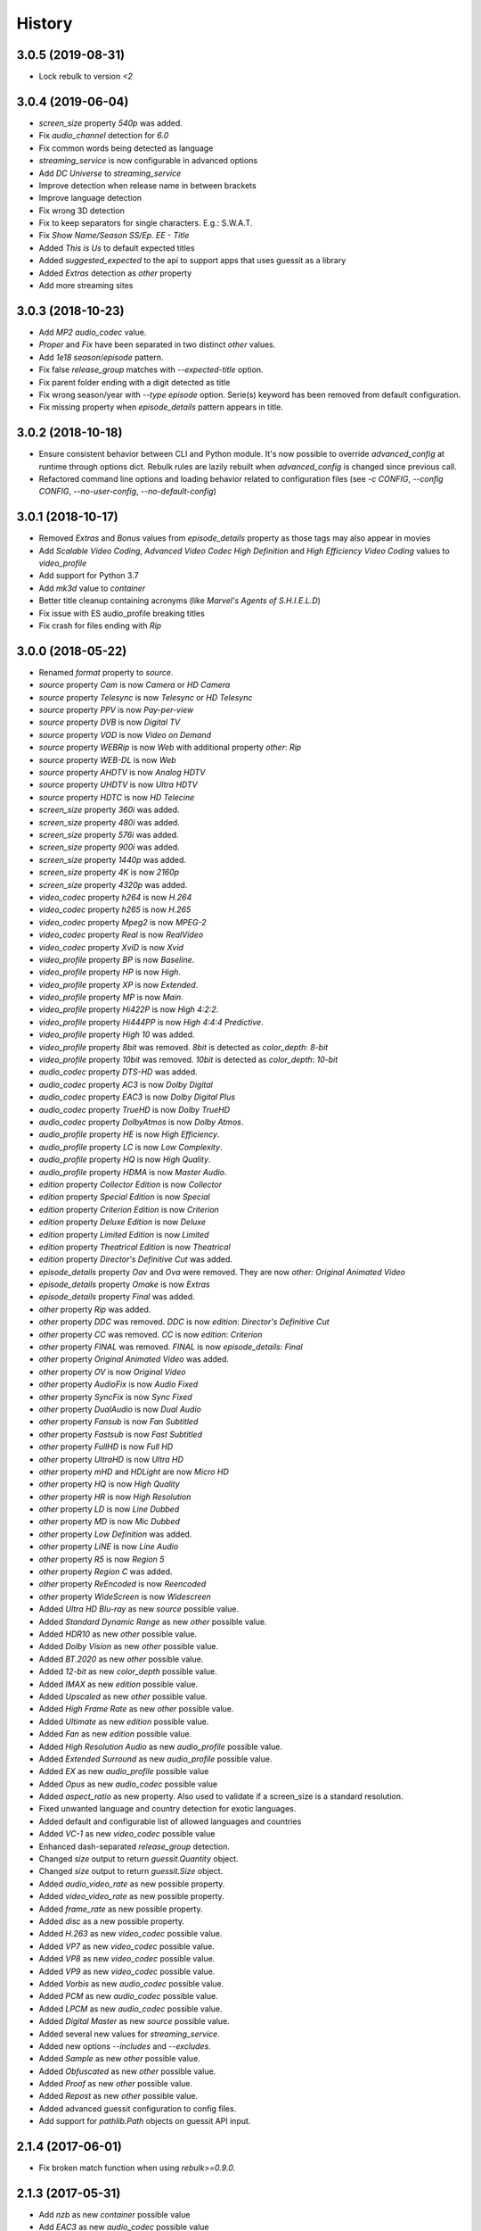 History
=======

3.0.5 (2019-08-31)
------------------

- Lock rebulk to version `<2`


3.0.4 (2019-06-04)
------------------

- `screen_size` property `540p` was added.
- Fix `audio_channel` detection for `6.0`
- Fix common words being detected as language
- `streaming_service` is now configurable in advanced options
- Add `DC Universe` to `streaming_service`
- Improve detection when release name in between brackets
- Improve language detection
- Fix wrong 3D detection
- Fix to keep separators for single characters. E.g.: S.W.A.T.
- Fix `Show Name/Season SS/Ep. EE - Title`
- Added `This is Us` to default expected titles
- Added `suggested_expected` to the api to support apps that uses guessit as a library
- Added `Extras` detection as `other` property
- Add more streaming sites

3.0.3 (2018-10-23)
------------------

- Add `MP2` `audio_codec` value.
- `Proper` and `Fix` have been separated in two distinct `other` values.
- Add `1e18` `season`/`episode` pattern.
- Fix false `release_group` matches with `--expected-title` option.
- Fix parent folder ending with a digit detected as title
- Fix wrong season/year with `--type episode` option. Serie(s) keyword has been removed from default configuration.
- Fix missing property when `episode_details` pattern appears in title.

3.0.2 (2018-10-18)
------------------

- Ensure consistent behavior between CLI and Python module. It's now possible to override `advanced_config` at runtime
  through options dict. Rebulk rules are lazily rebuilt when `advanced_config` is changed since previous call.
- Refactored command line options and loading behavior related to configuration files (see `-c CONFIG`,
  `--config CONFIG`, `--no-user-config`, `--no-default-config`)

3.0.1 (2018-10-17)
------------------

- Removed `Extras` and `Bonus` values from `episode_details` property as those tags may also appear in movies
- Add `Scalable Video Coding`, `Advanced Video Codec High Definition` and `High Efficiency Video Coding` values to `video_profile`
- Add support for Python 3.7
- Add `mk3d` value to `container`
- Better title cleanup containing acronyms (like `Marvel's Agents of S.H.I.E.L.D`)
- Fix issue with ES audio_profile breaking titles
- Fix crash for files ending with `Rip`


3.0.0 (2018-05-22)
------------------

- Renamed `format` property to `source`.
- `source` property `Cam` is now `Camera` or `HD Camera`
- `source` property `Telesync` is now `Telesync` or `HD Telesync`
- `source` property `PPV` is now `Pay-per-view`
- `source` property `DVB` is now `Digital TV`
- `source` property `VOD` is now `Video on Demand`
- `source` property `WEBRip` is now `Web` with additional property `other`: `Rip`
- `source` property `WEB-DL` is now `Web`
- `source` property `AHDTV` is now `Analog HDTV`
- `source` property `UHDTV` is now `Ultra HDTV`
- `source` property `HDTC` is now `HD Telecine`
- `screen_size` property `360i` was added.
- `screen_size` property `480i` was added.
- `screen_size` property `576i` was added.
- `screen_size` property `900i` was added.
- `screen_size` property `1440p` was added.
- `screen_size` property `4K` is now `2160p`
- `screen_size` property `4320p` was added.
- `video_codec` property `h264` is now `H.264`
- `video_codec` property `h265` is now `H.265`
- `video_codec` property `Mpeg2` is now `MPEG-2`
- `video_codec` property `Real` is now `RealVideo`
- `video_codec` property `XviD` is now `Xvid`
- `video_profile` property `BP` is now `Baseline`.
- `video_profile` property `HP` is now `High`.
- `video_profile` property `XP` is now `Extended`.
- `video_profile` property `MP` is now `Main`.
- `video_profile` property `Hi422P` is now `High 4:2:2`.
- `video_profile` property `Hi444PP` is now `High 4:4:4 Predictive`.
- `video_profile` property `High 10` was added.
- `video_profile` property `8bit` was removed. `8bit` is detected as `color_depth`: `8-bit`
- `video_profile` property `10bit` was removed. `10bit` is detected as `color_depth`: `10-bit`
- `audio_codec` property `DTS-HD` was added.
- `audio_codec` property `AC3` is now `Dolby Digital`
- `audio_codec` property `EAC3` is now `Dolby Digital Plus`
- `audio_codec` property `TrueHD` is now `Dolby TrueHD`
- `audio_codec` property `DolbyAtmos` is now `Dolby Atmos`.
- `audio_profile` property `HE` is now `High Efficiency`.
- `audio_profile` property `LC` is now `Low Complexity`.
- `audio_profile` property `HQ` is now `High Quality`.
- `audio_profile` property `HDMA` is now `Master Audio`.
- `edition` property `Collector Edition` is now `Collector`
- `edition` property `Special Edition` is now `Special`
- `edition` property `Criterion Edition` is now `Criterion`
- `edition` property `Deluxe Edition` is now `Deluxe`
- `edition` property `Limited Edition` is now `Limited`
- `edition` property `Theatrical Edition` is now `Theatrical`
- `edition` property `Director's Definitive Cut` was added.
- `episode_details` property `Oav` and `Ova` were removed. They are now `other: Original Animated Video`
- `episode_details` property `Omake` is now `Extras`
- `episode_details` property `Final` was added.
- `other` property `Rip` was added.
- `other` property `DDC` was removed. `DDC` is now `edition`: `Director's Definitive Cut`
- `other` property `CC` was removed. `CC` is now `edition`: `Criterion`
- `other` property `FINAL` was removed. `FINAL` is now `episode_details`: `Final`
- `other` property `Original Animated Video` was added.
- `other` property `OV` is now `Original Video`
- `other` property `AudioFix` is now `Audio Fixed`
- `other` property `SyncFix` is now `Sync Fixed`
- `other` property `DualAudio` is now `Dual Audio`
- `other` property `Fansub` is now `Fan Subtitled`
- `other` property `Fastsub` is now `Fast Subtitled`
- `other` property `FullHD` is now `Full HD`
- `other` property `UltraHD` is now `Ultra HD`
- `other` property `mHD` and `HDLight` are now `Micro HD`
- `other` property `HQ` is now `High Quality`
- `other` property `HR` is now `High Resolution`
- `other` property `LD` is now `Line Dubbed`
- `other` property `MD` is now `Mic Dubbed`
- `other` property `Low Definition` was added.
- `other` property `LiNE` is now `Line Audio`
- `other` property `R5` is now `Region 5`
- `other` property `Region C` was added.
- `other` property `ReEncoded` is now `Reencoded`
- `other` property `WideScreen` is now `Widescreen`
- Added `Ultra HD Blu-ray` as new `source` possible value.
- Added `Standard Dynamic Range` as new `other` possible value.
- Added `HDR10` as new `other` possible value.
- Added `Dolby Vision` as new `other` possible value.
- Added `BT.2020` as new `other` possible value.
- Added `12-bit` as new `color_depth` possible value.
- Added `IMAX` as new `edition` possible value.
- Added `Upscaled` as new `other` possible value.
- Added `High Frame Rate` as new `other` possible value.
- Added `Ultimate` as new `edition` possible value.
- Added `Fan` as new `edition` possible value.
- Added `High Resolution Audio` as new `audio_profile` possible value.
- Added `Extended Surround` as new `audio_profile` possible value.
- Added `EX` as new `audio_profile` possible value
- Added `Opus` as new `audio_codec` possible value
- Added `aspect_ratio` as new property. Also used to validate if a screen_size is a standard resolution.
- Fixed unwanted language and country detection for exotic languages.
- Added default and configurable list of allowed languages and countries
- Added `VC-1` as new `video_codec` possible value
- Enhanced dash-separated `release_group` detection.
- Changed `size` output to return `guessit.Quantity` object.
- Changed `size` output to return `guessit.Size` object.
- Added `audio_video_rate` as new possible property.
- Added `video_video_rate` as new possible property.
- Added `frame_rate` as new possible property.
- Added `disc` as a new possible property.
- Added `H.263` as new `video_codec` possible value.
- Added `VP7` as new `video_codec` possible value.
- Added `VP8` as new `video_codec` possible value.
- Added `VP9` as new `video_codec` possible value.
- Added `Vorbis` as new `audio_codec` possible value.
- Added `PCM` as new `audio_codec` possible value.
- Added `LPCM` as new `audio_codec` possible value.
- Added `Digital Master` as new `source` possible value.
- Added several new values for `streaming_service`.
- Added new options `--includes` and `--excludes`.
- Added `Sample` as new `other` possible value.
- Added `Obfuscated` as new `other` possible value.
- Added `Proof` as new `other` possible value.
- Added `Repost` as new `other` possible value.
- Added advanced guessit configuration to config files.
- Add support for `pathlib.Path` objects on guessit API input.

2.1.4 (2017-06-01)
------------------

- Fix broken match function when using `rebulk>=0.9.0`.

2.1.3 (2017-05-31)
------------------

- Add `nzb` as new `container` possible value
- Add `EAC3` as new `audio_codec` possible value
- Add `FullHD` as new `other` possible value
- Added python 3.6 support
- Dropped python 2.6 support
- Make `container` values consistent and always lowercase
- Fix `--type movie` being ignored for movies that starts with numbers
- Fix invalid `language` detection due the common words `audio`, `true` and `unknown`
- Fix `episode` type detection when series name contains `year` followed by SEE pattern

2.1.2 (2017-04-03)
------------------

- Many fixes, additions and improvements (thanks to @ratoaq2).

2.1.1 (2016-12-04)
------------------

- Add `~` to episode/season separators.
- Add `AHDTV`, `HDTC`, `SATRip` as new `format` possible values.
- Add `streaming_service` property.
- Add `DDP` pattern as `audio_codec`=`DolbyDigital`.
- Add `LDTV` as possible tag for `other`=`LD`.
- Add `StripSeparators` Post Processor to strip separators from all matches.
- Fix invalid guess `1 x 2` with `--type episode`.
- Fix `part` property.
- Fix `cd_count` issue with `x264-CD`.
- Fix `HDD` group detected as `DolbyDigital`.
- Fix invalid comparator in `audio_codec` conflict solver.
- Fix validation of `film` property.
- Fix `date` followed by `screen_size` invalid guess.
- Fix `episode` not detected when smaller filepart repeats the `season` and uses `SSEE` pattern.
- Enhance `season`/`episode` conflict solver to keep most specific value.
- Enhance `video_profile` detection.
- Enhance `episode`/`season` range and sequence guessing.
- Enhance performance with rebulk upgrade to `0.8.2`.
- Enhance `season`/`episode`.
- Enhance `other`=`Complete` guessing.
- Enhance `release_group` guessing.
- Enhance command line options parsing related to unicode.
- Ensure roman numbers are surrounded with separators to be guessed as numbers.

2.1.0 (2016-09-08)
------------------

- Drop support for `regex` native module.
- Remove dependency constraint on `python-dateutil`.
- Enhance langage/country guessing in edge cases.
- Enhance rule to guess `release_group` in more file templates.
- Fix edge cases for subtitle language detection.
- Fix invalid conflict solving in `season`/`episode` occuring between `SssEee` and `ssXee` pattern.
- Fix issue when running guessit in non-interactive shell with python 2
- Guess Dolby keyword as DolbyDigital in `audio_codec`.
- Avoid `title` to be guessed as `website` (Dark.Net)
- Avoid `season`/`episode` to be guessed when pattern is included inside words.
- Enhance `screen_size` to detect `720pHD` and `1080pHD`
- Add support for `format` and `video_codec` when no separators between themselves. (HDTVx264, PDTVx264, ...)
- Add rebulk version in `--version` option.
- Upgrade rebulk to `0.7.3`.

2.0.5 (2016-04-10)
------------------

- Fix inconsistent properties returned by guessit -p.
- Add support for titles containing dots.
- Lock python-dateutil dependency to <2.5.2.

2.0.4 (2016-02-03)
------------------

- Add an Exception Report when an unexpected exception occurs.


2.0.3 (2016-01-30)
------------------

- Something goes wrong with 2.0.2 release ...


2.0.2 (2016-01-30)
------------------

- Fix possible issue with unicode characters encoding/decoding.
- Pypy is now supported.


2.0.1 (2016-01-28)
------------------

- Add support for any type of string with python 2 and python 3 (binary, str, unicode).


2.0.0 (2016-01-27)
------------------

- Final release.


2.0rc8 (2016-01-26)
-------------------

- Remove regex native module from required dependencies. It will now be used only if present.


2.0rc7 (2016-01-18)
-------------------

- Fix packaging issues on Python 2.7.


2.0rc6 (2016-01-18)
-------------------

- Fix packaging issues.


2.0rc5 (2016-01-18)
-------------------

- Guessit isĂÂ now available as a docker container on Docker Hub (https://hub.docker.com/r/toilal/guessit).
- `country` 2-letter code is not added to `title` value anymore.
- All `container` values are now capitalized.
- `alternativeTitle` has been renamed to `alternative_title` and added to the docs.
- `mimetype` property is now in the docs.
- Add more excluded words for `language` property.
- Add more possible values for `other` property.
- Fix an issue occuring with `title` values starting with `Scr`.
- `film` property is now guessed only if less than `100` to avoid possible conflicts with `crc32`.


2.0rc4 (2015-12-03)
-------------------

- Add docs.
- Add exotic `screen_size` patterns support like `720hd` and `720p50`.
- Rename `audio_codec` value `true-HD` to `trueHD`.


2.0rc3 (2015-11-29)
-------------------

- Add `__version__` to main module.


2.0rc2 (2015-11-28)
-------------------

- Single digit episodes are now guessed for `--type episode` instead of `--episode-prefer-number`.
- Fix separators that could cause some titles to be splited with & and ;.
- Avoid possible `NoneType` error.


2.0rc1 (2015-11-27)
-------------------

- Fallback to default title guessing when `expected-title` is not found.


2.0b4 (2015-11-24)
------------------

- Add `expected-group` option.
- Add validation rule for single digit `episode` to avoid false positives.
- Add `verbose` option.
- Fix `expected-title` option.
- Better unicode support in `expected-group`/`expected-title` option.


2.0b3 (2015-11-15)
------------------

- Add support for `part` with no space before number.
- Avoid `uuid` and `crc32` collision with `season`/`episode` properties.
- Add better space support for `season`/`episode` properties.
- Ensure `date` property is found when conflicting with `season`/`episode` properties.
- Fix `IndexError` when input has a closing group character with no opening one before.
- Add `--type` option.
- Add rebulk implicit option support.

2.0b2 (2015-11-14)
------------------

- Add python 2.6 support.


2.0b1 (2015-11-11)
------------------

- Enhance title guessing.
- Upgrade rebulk to `0.6.1`.
- Rename `properCount` to `proper_count`
- Avoid crash when using `-p`/`-V` option with `--yaml` and `yaml` module is not available.

2.0a4 (2015-11-09)
------------------

- Add `-p`/`-V` options to display properties and values that can be guessed.


2.0a3 (2015-11-08)
------------------

- Allow rebulk customization in API module.

2.0a2 (2015-11-07)
------------------

- Raise TypeError instead of AssertionError when non text is given to guessit API.
- Fix packaging issues with previous release blocking installation.

2.0a1 (2015-11-07)
------------------

- Rewrite from scratch using Rebulk.
- Read MIGRATION.rst for migration guidelines.
